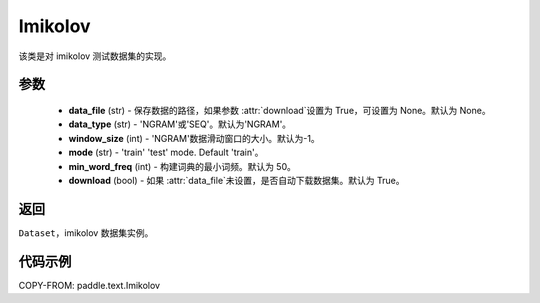 .. _cn_api_paddle_text_Imikolov:

Imikolov
-------------------------------

.. py:class:: paddle.text.datasets.Imikolov()


该类是对 imikolov 测试数据集的实现。

参数
:::::::::

    - **data_file** (str) - 保存数据的路径，如果参数 :attr:`download`设置为 True，可设置为 None。默认为 None。
    - **data_type** (str) - 'NGRAM'或'SEQ'。默认为'NGRAM'。
    - **window_size** (int) - 'NGRAM'数据滑动窗口的大小。默认为-1。
    - **mode** (str) - 'train' 'test' mode. Default 'train'。
    - **min_word_freq** (int) - 构建词典的最小词频。默认为 50。
    - **download** (bool) - 如果 :attr:`data_file`未设置，是否自动下载数据集。默认为 True。

返回
:::::::::
``Dataset``，imikolov 数据集实例。

代码示例
:::::::::

COPY-FROM: paddle.text.Imikolov
